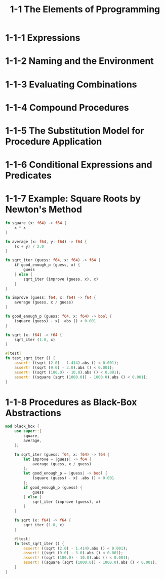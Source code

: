 #+html_head: <link rel="stylesheet" href="css/org-page.css"/>
#+property: tangle ch_1_1.rs
#+title: 1-1 The Elements of Pprogramming

* 1-1-1 Expressions

* 1-1-2 Naming and the Environment

* 1-1-3 Evaluating Combinations

* 1-1-4 Compound Procedures

* 1-1-5 The Substitution Model for Procedure Application

* 1-1-6 Conditional Expressions and Predicates

* 1-1-7 Example: Square Roots by Newton's Method

  #+begin_src rust
  fn square (x: f64) -> f64 {
      x * x
  }

  fn average (x: f64, y: f64) -> f64 {
      (x + y) / 2.0
  }

  fn sqrt_iter (guess: f64, x: f64) -> f64 {
      if good_enough_p (guess, x) {
          guess
      } else {
          sqrt_iter (improve (guess, x), x)
      }
  }

  fn improve (guess: f64, x: f64) -> f64 {
      average (guess, x / guess)
  }

  fn good_enough_p (guess: f64, x: f64) -> bool {
      (square (guess) - x) .abs () < 0.001
  }

  fn sqrt (x: f64) -> f64 {
      sqrt_iter (1.0, x)
  }

  #[test]
  fn test_sqrt_iter () {
      assert! ((sqrt (2.0) - 1.414).abs () < 0.001);
      assert! ((sqrt (9.0) - 3.0).abs () < 0.001);
      assert! ((sqrt (100.0) - 10.0).abs () < 0.001);
      assert! ((square (sqrt (1000.0)) - 1000.0).abs () < 0.001);
  }
  #+end_src

* 1-1-8 Procedures as Black-Box Abstractions

  #+begin_src rust
  mod black_box {
      use super::{
          square,
          average,
      };

      fn sqrt_iter (guess: f64, x: f64) -> f64 {
          let improve = |guess| -> f64 {
              average (guess, x / guess)
          };
          let good_enough_p = |guess| -> bool {
              (square (guess) - x) .abs () < 0.001
          };
          if good_enough_p (guess) {
              guess
          } else {
              sqrt_iter (improve (guess), x)
          }
      }

      fn sqrt (x: f64) -> f64 {
          sqrt_iter (1.0, x)
      }

      #[test]
      fn test_sqrt_iter () {
          assert! ((sqrt (2.0) - 1.414).abs () < 0.001);
          assert! ((sqrt (9.0) - 3.0).abs () < 0.001);
          assert! ((sqrt (100.0) - 10.0).abs () < 0.001);
          assert! ((square (sqrt (1000.0)) - 1000.0).abs () < 0.001);
      }
  }
  #+end_src
